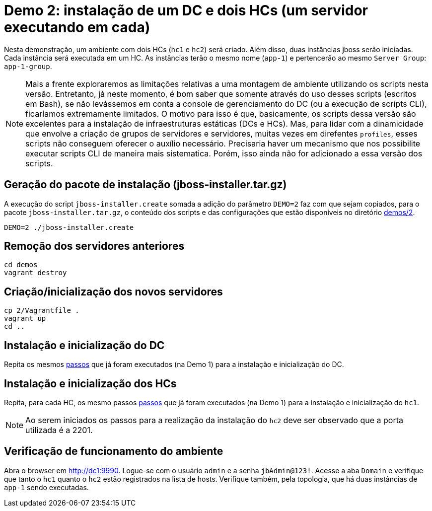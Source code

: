 [[demo-2]]
= Demo 2: instalação de um DC e dois HCs (um servidor executando em cada)

Nesta demonstração, um ambiente com dois HCs (`hc1` e `hc2`) será criado.
Além disso, duas instâncias jboss serão iniciadas.
Cada instância será executada em um HC.
As instâncias terão o mesmo nome (`app-1`) e pertencerão ao mesmo `Server Group`: `app-1-group`.

[NOTE]
====
Mais a frente exploraremos as limitações relativas a uma montagem de ambiente utilizando os scripts nesta versão.
Entretanto, já neste momento, é bom saber que somente através do uso desses scripts (escritos em Bash), se não levássemos em conta a console de gerenciamento do DC (ou a execução de scripts CLI), ficaríamos extremamente limitados.
O motivo para isso é que, basicamente, os scripts dessa versão são excelentes para a instalação de infraestruturas estáticas (DCs e HCs).
Mas, para lidar com a dinamicidade que envolve a criação de grupos de servidores e servidores, muitas vezes em direfentes `profiles`, esses scripts não conseguem oferecer o auxílio necessário.
Precisaria haver um mecanismo que nos possibilite executar scripts CLI de maneira mais sistematica.
Porém, isso ainda não for adicionado a essa versão dos scripts.
====

== Geração do pacote de instalação (jboss-installer.tar.gz)

A execução do script `jboss-installer.create` somada a adição do parâmetro `DEMO=2` faz com que sejam copiados, para o pacote `jboss-installer.tar.gz`, o conteúdo dos scripts e das configurações que estão disponíveis no diretório link:{basedir}/demos/2[demos/2].

[source,bash]
----
DEMO=2 ./jboss-installer.create
----

== Remoção dos servidores anteriores

----
cd demos
vagrant destroy
----

== Criação/inicialização dos novos servidores

----
cp 2/Vagrantfile .
vagrant up
cd ..
----

== Instalação e inicialização do DC

Repita os mesmos link:#demo-1-instalacao-dc[passos] que já foram executados (na Demo 1) para a instalação e inicialização do DC.

== Instalação e inicialização dos HCs

Repita, para cada HC, os mesmo passos link:#demo-1-instalacao-hc[passos] que já foram executados (na Demo 1) para a instalação e inicialização do `hc1`.

[NOTE]
====
Ao serem iniciados os passos para a realização da instalação do `hc2` deve ser observado que a porta utilizada é a 2201.
====

== Verificação de funcionamento do ambiente

Abra o browser em http://dc1:9990.
Logue-se com o usuário `admin` e a senha `jbAdmin@123!`.
Acesse a aba `Domain` e verifique que tanto o `hc1` quanto o `hc2` estão registrados na lista de hosts.
Verifique também, pela topologia, que há duas instâncias de `app-1` sendo executadas.
